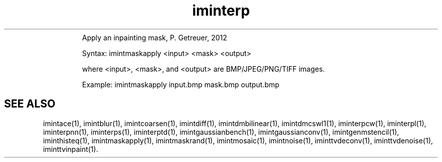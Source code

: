 .\"Text automatically generated by txt2man
.TH iminterp  "20130706" "1" ""
.RS
Apply an inpainting mask, P. Getreuer, 2012
.PP
Syntax: imintmaskapply <input> <mask> <output>
.PP
where <input>, <mask>, and <output> are BMP/JPEG/PNG/TIFF images.
.PP
Example:
imintmaskapply input.bmp mask.bmp output.bmp
.SH "SEE ALSO"
imintace(1), imintblur(1), imintcoarsen(1), imintdiff(1), imintdmbilinear(1), imintdmcswl1(1), iminterpcw(1), iminterpl(1), iminterpnn(1), iminterps(1), iminterptd(1), imintgaussianbench(1), imintgaussianconv(1), imintgenmstencil(1), iminthisteq(1), imintmaskapply(1), imintmaskrand(1), imintmosaic(1), imintnoise(1), iminttvdeconv(1), iminttvdenoise(1), iminttvinpaint(1).
.PP
